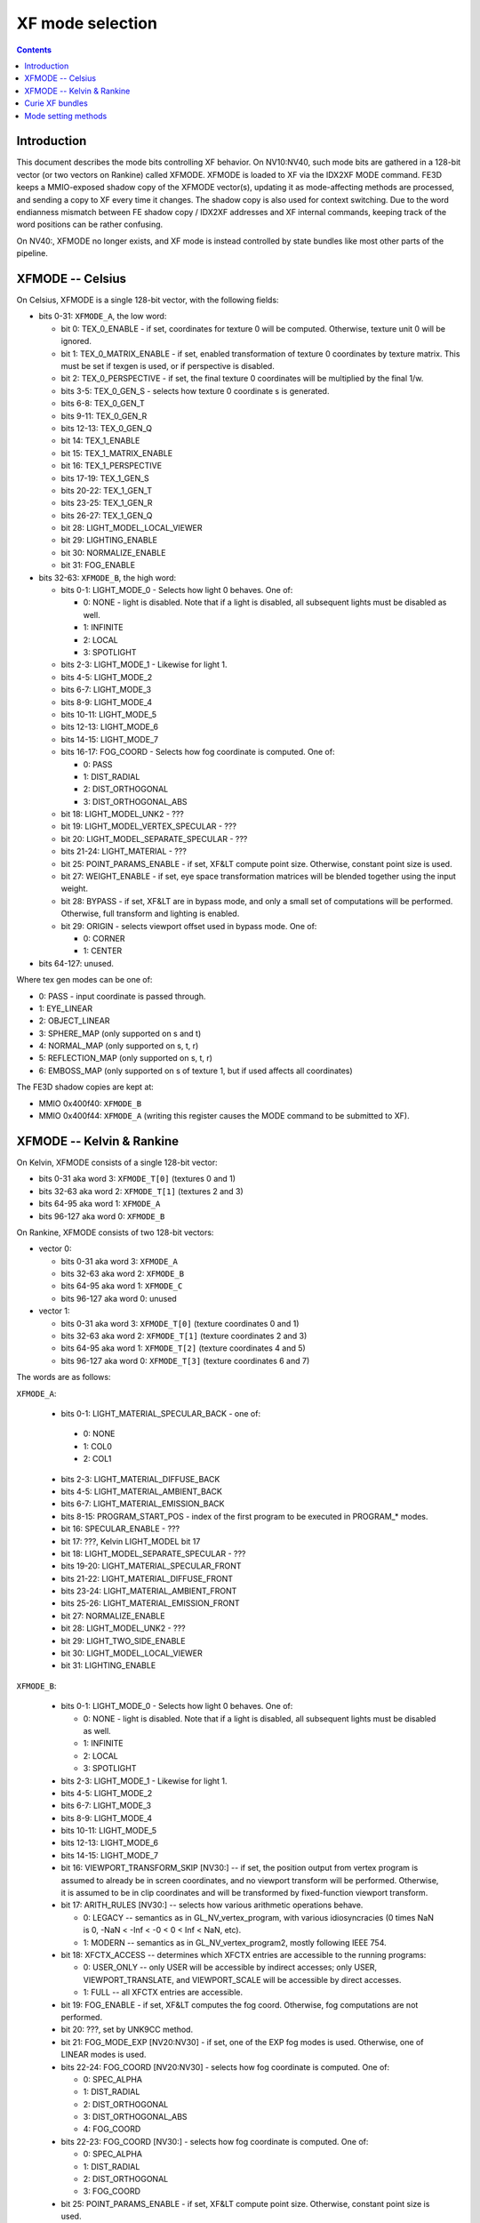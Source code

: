 .. _pgraph-xf-mode:

=================
XF mode selection
=================

.. contents::


Introduction
============

This document describes the mode bits controlling XF behavior.  On NV10:NV40,
such mode bits are gathered in a 128-bit vector (or two vectors on Rankine)
called XFMODE.  XFMODE is loaded to XF via the IDX2XF MODE command.
FE3D keeps a MMIO-exposed shadow copy of the XFMODE vector(s), updating it as
mode-affecting methods are processed, and sending a copy to XF every time it
changes.  The shadow copy is also used for context switching.  Due to the
word endianness mismatch between FE shadow copy / IDX2XF addresses and XF
internal commands, keeping track of the word positions can be rather confusing.

On NV40:, XFMODE no longer exists, and XF mode is instead controlled by
state bundles like most other parts of the pipeline.


XFMODE -- Celsius
=================

On Celsius, XFMODE is a single 128-bit vector, with the following fields:

- bits 0-31: ``XFMODE_A``, the low word:

  - bit 0: TEX_0_ENABLE - if set, coordinates for texture 0 will be
    computed.  Otherwise, texture unit 0 will be ignored.
  - bit 1: TEX_0_MATRIX_ENABLE - if set, enabled transformation of texture 0
    coordinates by texture matrix.  This must be set if texgen is used, or
    if perspective is disabled.
  - bit 2: TEX_0_PERSPECTIVE - if set, the final texture 0 coordinates will
    be multiplied by the final 1/w.
  - bits 3-5: TEX_0_GEN_S - selects how texture 0 coordinate s is generated.
  - bits 6-8: TEX_0_GEN_T
  - bits 9-11: TEX_0_GEN_R
  - bits 12-13: TEX_0_GEN_Q
  - bit 14: TEX_1_ENABLE
  - bit 15: TEX_1_MATRIX_ENABLE
  - bit 16: TEX_1_PERSPECTIVE
  - bits 17-19: TEX_1_GEN_S
  - bits 20-22: TEX_1_GEN_T
  - bits 23-25: TEX_1_GEN_R
  - bits 26-27: TEX_1_GEN_Q
  - bit 28: LIGHT_MODEL_LOCAL_VIEWER
  - bit 29: LIGHTING_ENABLE
  - bit 30: NORMALIZE_ENABLE
  - bit 31: FOG_ENABLE

- bits 32-63: ``XFMODE_B``, the high word:

  - bits 0-1: LIGHT_MODE_0 - Selects how light 0 behaves.  One of:

    - 0: NONE - light is disabled.  Note that if a light is disabled, all
      subsequent lights must be disabled as well.
    - 1: INFINITE
    - 2: LOCAL
    - 3: SPOTLIGHT

  - bits 2-3: LIGHT_MODE_1 - Likewise for light 1.
  - bits 4-5: LIGHT_MODE_2
  - bits 6-7: LIGHT_MODE_3
  - bits 8-9: LIGHT_MODE_4
  - bits 10-11: LIGHT_MODE_5
  - bits 12-13: LIGHT_MODE_6
  - bits 14-15: LIGHT_MODE_7
  - bits 16-17: FOG_COORD - Selects how fog coordinate is computed.  One of:

    - 0: PASS
    - 1: DIST_RADIAL
    - 2: DIST_ORTHOGONAL
    - 3: DIST_ORTHOGONAL_ABS

  - bit 18: LIGHT_MODEL_UNK2 - ???
  - bit 19: LIGHT_MODEL_VERTEX_SPECULAR - ???
  - bit 20: LIGHT_MODEL_SEPARATE_SPECULAR - ???
  - bits 21-24: LIGHT_MATERIAL - ???
  - bit 25: POINT_PARAMS_ENABLE - if set, XF&LT compute point size.
    Otherwise, constant point size is used.
  - bit 27: WEIGHT_ENABLE - if set, eye space transformation matrices will
    be blended together using the input weight.
  - bit 28: BYPASS - if set, XF&LT are in bypass mode, and only a small set
    of computations will be performed.  Otherwise, full transform and lighting
    is enabled.
  - bit 29: ORIGIN - selects viewport offset used in bypass mode.  One of:

    - 0: CORNER
    - 1: CENTER

- bits 64-127: unused.

Where tex gen modes can be one of:

- 0: PASS - input coordinate is passed through.
- 1: EYE_LINEAR
- 2: OBJECT_LINEAR
- 3: SPHERE_MAP (only supported on s and t)
- 4: NORMAL_MAP (only supported on s, t, r)
- 5: REFLECTION_MAP (only supported on s, t, r)
- 6: EMBOSS_MAP (only supported on s of texture 1, but if used affects all
  coordinates)

The FE3D shadow copies are kept at:

- MMIO 0x400f40: ``XFMODE_B``
- MMIO 0x400f44: ``XFMODE_A`` (writing this register causes the MODE command
  to be submitted to XF).


XFMODE -- Kelvin & Rankine
==========================

On Kelvin, XFMODE consists of a single 128-bit vector:

- bits 0-31 aka word 3: ``XFMODE_T[0]`` (textures 0 and 1)
- bits 32-63 aka word 2: ``XFMODE_T[1]`` (textures 2 and 3)
- bits 64-95 aka word 1: ``XFMODE_A``
- bits 96-127 aka word 0: ``XFMODE_B``

On Rankine, XFMODE consists of two 128-bit vectors:

- vector 0:

  - bits 0-31 aka word 3: ``XFMODE_A``
  - bits 32-63 aka word 2: ``XFMODE_B``
  - bits 64-95 aka word 1: ``XFMODE_C``
  - bits 96-127 aka word 0: unused

- vector 1:

  - bits 0-31 aka word 3: ``XFMODE_T[0]`` (texture coordinates 0 and 1)
  - bits 32-63 aka word 2: ``XFMODE_T[1]`` (texture coordinates 2 and 3)
  - bits 64-95 aka word 1: ``XFMODE_T[2]`` (texture coordinates 4 and 5)
  - bits 96-127 aka word 0: ``XFMODE_T[3]`` (texture coordinates 6 and 7)

The words are as follows:

``XFMODE_A``:

  - bits 0-1: LIGHT_MATERIAL_SPECULAR_BACK - one of:

   - 0: NONE
   - 1: COL0
   - 2: COL1

  - bits 2-3: LIGHT_MATERIAL_DIFFUSE_BACK
  - bits 4-5: LIGHT_MATERIAL_AMBIENT_BACK
  - bits 6-7: LIGHT_MATERIAL_EMISSION_BACK
  - bits 8-15: PROGRAM_START_POS - index of the first program to be executed
    in PROGRAM_* modes.
  - bit 16: SPECULAR_ENABLE - ???
  - bit 17: ???, Kelvin LIGHT_MODEL bit 17
  - bit 18: LIGHT_MODEL_SEPARATE_SPECULAR - ???
  - bits 19-20: LIGHT_MATERIAL_SPECULAR_FRONT
  - bits 21-22: LIGHT_MATERIAL_DIFFUSE_FRONT
  - bits 23-24: LIGHT_MATERIAL_AMBIENT_FRONT
  - bits 25-26: LIGHT_MATERIAL_EMISSION_FRONT
  - bit 27: NORMALIZE_ENABLE
  - bit 28: LIGHT_MODEL_UNK2 - ???
  - bit 29: LIGHT_TWO_SIDE_ENABLE
  - bit 30: LIGHT_MODEL_LOCAL_VIEWER
  - bit 31: LIGHTING_ENABLE

``XFMODE_B``:

  - bits 0-1: LIGHT_MODE_0 - Selects how light 0 behaves.  One of:

    - 0: NONE - light is disabled.  Note that if a light is disabled, all
      subsequent lights must be disabled as well.
    - 1: INFINITE
    - 2: LOCAL
    - 3: SPOTLIGHT

  - bits 2-3: LIGHT_MODE_1 - Likewise for light 1.
  - bits 4-5: LIGHT_MODE_2
  - bits 6-7: LIGHT_MODE_3
  - bits 8-9: LIGHT_MODE_4
  - bits 10-11: LIGHT_MODE_5
  - bits 12-13: LIGHT_MODE_6
  - bits 14-15: LIGHT_MODE_7
  - bit 16: VIEWPORT_TRANSFORM_SKIP [NV30:] -- if set, the position output
    from vertex program is assumed to already be in screen coordinates, and
    no viewport transform will be performed.  Otherwise, it is assumed to
    be in clip coordinates and will be transformed by fixed-function viewport
    transform.
  - bit 17: ARITH_RULES [NV30:] -- selects how various arithmetic operations
    behave.

    - 0: LEGACY -- semantics as in GL_NV_vertex_program, with various
      idiosyncracies (0 times NaN is 0, -NaN < -Inf < -0 < 0 < Inf < NaN, etc).
    - 1: MODERN -- semantics as in GL_NV_vertex_program2, mostly following
      IEEE 754.

  - bit 18: XFCTX_ACCESS -- determines which XFCTX entries are accessible to
    the running programs:

    - 0: USER_ONLY -- only USER will be accessible by indirect accesses; only
      USER, VIEWPORT_TRANSLATE, and VIEWPORT_SCALE will be accessible by direct
      accesses.
    - 1: FULL -- all XFCTX entries are accessible.

  - bit 19: FOG_ENABLE - if set, XF&LT computes the fog coord.  Otherwise,
    fog computations are not performed.
  - bit 20: ???, set by UNK9CC method.
  - bit 21: FOG_MODE_EXP [NV20:NV30] - if set, one of the EXP fog modes is used.
    Otherwise, one of LINEAR modes is used.
  - bits 22-24: FOG_COORD [NV20:NV30] - selects how fog coordinate is computed.
    One of:

    - 0: SPEC_ALPHA
    - 1: DIST_RADIAL
    - 2: DIST_ORTHOGONAL
    - 3: DIST_ORTHOGONAL_ABS
    - 4: FOG_COORD

  - bits 22-23: FOG_COORD [NV30:] - selects how fog coordinate is computed.
    One of:

    - 0: SPEC_ALPHA
    - 1: DIST_RADIAL
    - 2: DIST_ORTHOGONAL
    - 3: FOG_COORD

  - bit 25: POINT_PARAMS_ENABLE - if set, XF&LT compute point size.
    Otherwise, constant point size is used.
  - bits 26-28: WEIGHT_MODE - selects how weighting works.  One of:

    - 0: NONE
    - 1: 1
    - 2: ???
    - 3: ???
    - 4: ???
    - 5: ???
    - 6: ???

  - bit 29: XFCTX_WRITE_ENABLE -- if set, vertex programs are allowed to write
    to XFCTX, but will execute serially.  If clear, writes are blocked, but
    vertices can be processed in parallel.
  - bits 30-31: MODE -- selects operating mode, one of:

    - 0: FIXED -- full fixed-function transform and lighting
    - 1: BYPASS [NV20:NV30] -- minimal computations performed
    - 1: PROGRAM_V3 [NV40:] -- vertex program is run, fixed-function
      computations disabled, third-generation ISA features are supported.
    - 2: PROGRAM_V1 -- vertex program is run, fixed-function computations
      disabled, first-generation ISA features are supported.
    - 3: PROGRAM_V2 [NV30:] -- like above, but second-generation ISA features
      are supported.

``XFMODE_C`` (only on Rankine):

  - bits 0-5: CLIP_PLANE_ENABLE_[0-5]

``XFMODE_T`` (two instances on Kelvin, four on Rankine - each describes two
textures):

  - bit 0: TEX_0_ENABLE - if set, coordinates for texture 0/2/4/6 will be
    computed.  Otherwise, texture unit 0/2/4/6 will be ignored.
  - bit 1: TEX_0_MATRIX_ENABLE - if set, enabled transformation of texture 0/2/4/6
    coordinates by texture matrix.
  - bit 2: TEX_0_R_ENABLE - if set, the r coordinate for texture 0/2/4/6 will be
    computed.  Otherwise, it will be ignored.
  - bits 4-6: TEX_0_GEN_S - selects how texture 0/2/4/6 coordinate s is generated.
  - bits 7-9: TEX_0_GEN_T
  - bits 10-12: TEX_0_GEN_R
  - bits 13-15: TEX_0_GEN_Q
  - bit 16: TEX_1_ENABLE
  - bit 17: TEX_1_MATRIX_ENABLE
  - bit 18: TEX_1_R_ENABLE
  - bits 20-22: TEX_1_GEN_S
  - bits 23-25: TEX_1_GEN_T
  - bits 26-28: TEX_1_GEN_R
  - bits 29-31: TEX_1_GEN_Q

The supported texgen mode are the same as on Celsius.

On Kelvin, the ``FE3D`` shadow copies are kept at:

- MMIO 0x400fb4: ``XFMODE_B``
- MMIO 0x400fb8: ``XFMODE_A``
- MMIO 0x400fbc: ``XFMODE_T[1]``
- MMIO 0x400fc0: ``XFMODE_T[0]``

And on Rankine:

- MMIO 0x400fb4: (dummy 0 word)
- MMIO 0x400fb8: ``XFMODE_C``
- MMIO 0x400fbc: ``XFMODE_B``
- MMIO 0x400fc0: ``XFMODE_A``
- MMIO 0x400fc4: ``XFMODE_T[3]``
- MMIO 0x400fc8: ``XFMODE_T[2]``
- MMIO 0x400fcc: ``XFMODE_T[1]``
- MMIO 0x400fd0: ``XFMODE_T[0]``


Curie XF bundles
================

XF_A:

  - bit 0: ???, set by UNK9CC method [NV40:NV41]
  - bit 2: XFCTX_ACCESS [NV40:NV41]
  - bits 3-4: LIGHT_MATERIAL_EMISSION_FRONT [NV40:NV41]
  - bits 5-6: LIGHT_MATERIAL_AMBIENT_FRONT [NV40:NV41]
  - bits 7-8: LIGHT_MATERIAL_DIFFUSE_FRONT [NV40:NV41]
  - bits 9-10: LIGHT_MATERIAL_SPECULAR_FRONT [NV40:NV41]
  - bits 11-12: LIGHT_MATERIAL_EMISSION_BACK [NV40:NV41]
  - bits 13-14: LIGHT_MATERIAL_AMBIENT_BACK [NV40:NV41]
  - bits 15-16: LIGHT_MATERIAL_DIFFUSE_BACK [NV40:NV41]
  - bits 17-18: LIGHT_MATERIAL_SPECULAR_BACK [NV40:NV41]
  - bits 19-21: FOG_COORD [NV40:NV41]
  - bit 22: LIGHTING_ENABLE [NV40:NV41]
  - bits 23-25: WEIGHT_MODE [NV40:NV41]
  - bit 26: NORMALIZE_ENABLE [NV40:NV41]
  - bit 28: VIEWPORT_TRANSFORM_SKIP

XF_LIGHT [NV40:NV41]:

  - bits 0-1: LIGHT_MODE_0
  - bits 2-3: LIGHT_MODE_1
  - bits 4-5: LIGHT_MODE_2
  - bits 6-7: LIGHT_MODE_3
  - bits 8-9: LIGHT_MODE_4
  - bits 10-11: LIGHT_MODE_5
  - bits 12-13: LIGHT_MODE_6
  - bits 14-15: LIGHT_MODE_7
  - bit 16: LIGHT_MODEL_LOCAL_VIEWER
  - bit 17: ???, Kelvin LIGHT_MODEL bit 17
  - bit 18: LIGHT_MODEL_SEPARATE_SPECULAR - ???

XF_C:

  - bits 0-9: PROGRAM_START_POS
  - bit 27: ARITH_RULES
  - bits 30-31: MODE

XF_D:

  - bits 0-15: TIMEOUT
  - bit 16: ??? set by UNK1EF8 bit 20

XF_TXC:

  - bits 0-2: TEX_GEN_S [NV40:NV41] [only present for first 8 coords]
  - bits 4-6: TEX_GEN_T [NV40:NV41] [only present for first 8 coords]
  - bits 8-10: TEX_GEN_R [NV40:NV41] [only present for first 8 coords]
  - bits 12-14: TEX_GEN_Q [NV40:NV41] [only present for first 8 coords]
  - bit 16: TEX_MATRIX_ENABLE [NV40:NV41] [only present for first 8 coords]
  - bit 17: ???
  - bit 18: ???
  - bit 19: ???

.. todo:: Incomplete list.


Mode setting methods
====================

.. todo:: write me
